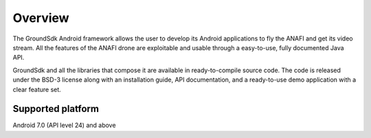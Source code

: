Overview
========

The GroundSdk Android framework allows the user to develop its Android applications
to fly the ANAFI and get its video stream. All the features of the ANAFI drone
are exploitable and usable through a easy-to-use, fully documented Java API.

GroundSdk and all the libraries that compose it are available in ready-to-compile
source code. The code is released under the
BSD-3 license along with an installation guide, API documentation, and a
ready-to-use demo application with a clear feature set.

Supported platform
------------------

Android 7.0 (API level 24) and above
